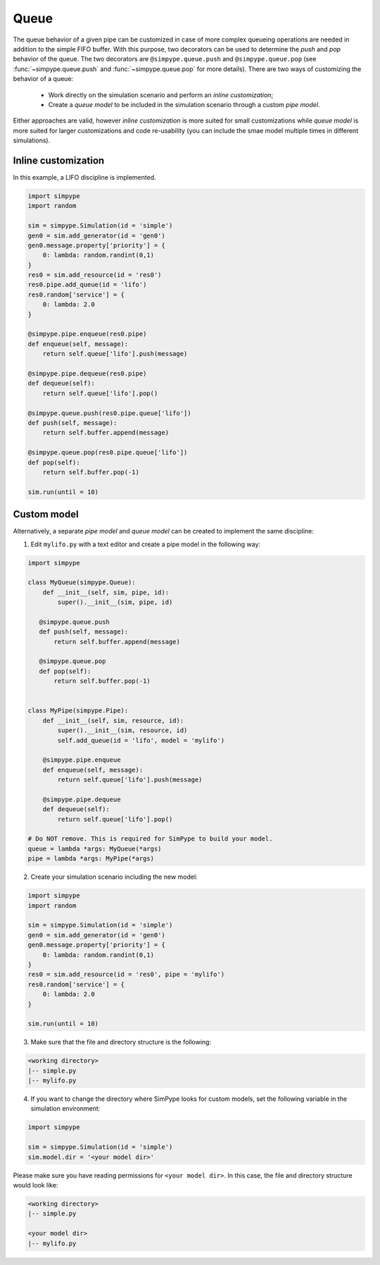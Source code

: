 .. _queue:

=====
Queue
=====

The queue behavior of a given pipe can be customized in case of more complex queueing operations are needed
in addition to the simple FIFO buffer.
With this purpose, two decorators can be used to determine the `push` and `pop` behavior of the queue.
The two decorators are ``@simpype.queue.push`` and ``@simpype.queue.pop`` (see :func:`~simpype.queue.push` and :func:`~simpype.queue.pop` for more details).
There are two ways of customizing the behavior of a queue:

 * Work directly on the simulation scenario and perform an `inline customization`;
 * Create a `queue model` to be included in the simulation scenario through a custom `pipe model`.

Either approaches are valid, however `inline customization` is more suited for small customizations while `queue model` is
more suited for larger customizations and code re-usability (you can include the smae model multiple times in different simulations).

Inline customization
--------------------

In this example, a LIFO discipline is implemented.

.. code-block:: python

   import simpype
   import random

   sim = simpype.Simulation(id = 'simple')
   gen0 = sim.add_generator(id = 'gen0')
   gen0.message.property['priority'] = {
       0: lambda: random.randint(0,1)
   }
   res0 = sim.add_resource(id = 'res0')
   res0.pipe.add_queue(id = 'lifo')
   res0.random['service'] = {
       0: lambda: 2.0
   }

   @simpype.pipe.enqueue(res0.pipe)
   def enqueue(self, message):
       return self.queue['lifo'].push(message)

   @simpype.pipe.dequeue(res0.pipe)
   def dequeue(self):
       return self.queue['lifo'].pop()

   @simpype.queue.push(res0.pipe.queue['lifo'])
   def push(self, message):
       return self.buffer.append(message)

   @simpype.queue.pop(res0.pipe.queue['lifo'])
   def pop(self):
       return self.buffer.pop(-1)

   sim.run(until = 10)

Custom model
------------

Alternatively, a separate `pipe model` and `queue model` can be created to implement the same discipline:

1. Edit ``mylifo.py`` with a text editor and create a pipe model in the following way:

.. code-block:: python

    import simpype

    class MyQueue(simpype.Queue):
        def __init__(self, sim, pipe, id):
            super().__init__(sim, pipe, id)
       
       @simpype.queue.push
       def push(self, message):
           return self.buffer.append(message)

       @simpype.queue.pop
       def pop(self):
           return self.buffer.pop(-1)


    class MyPipe(simpype.Pipe):
        def __init__(self, sim, resource, id):
            super().__init__(sim, resource, id)
            self.add_queue(id = 'lifo', model = 'mylifo')
       
        @simpype.pipe.enqueue
        def enqueue(self, message):
            return self.queue['lifo'].push(message)

        @simpype.pipe.dequeue
        def dequeue(self):
            return self.queue['lifo'].pop()

    # Do NOT remove. This is required for SimPype to build your model.
    queue = lambda *args: MyQueue(*args)
    pipe = lambda *args: MyPipe(*args)    

2. Create your simulation scenario including the new model:

.. code-block:: python

   import simpype
   import random

   sim = simpype.Simulation(id = 'simple')
   gen0 = sim.add_generator(id = 'gen0')
   gen0.message.property['priority'] = {
       0: lambda: random.randint(0,1)
   }
   res0 = sim.add_resource(id = 'res0', pipe = 'mylifo')
   res0.random['service'] = {
       0: lambda: 2.0
   }

   sim.run(until = 10)

3. Make sure that the file and directory structure is the following: 

.. code-block:: none

    <working directory>
    |-- simple.py 
    |-- mylifo.py

4. If you want to change the directory where SimPype looks for custom models, set the following variable in the simulation environment:

.. code-block:: python

   import simpype

   sim = simpype.Simulation(id = 'simple')
   sim.model.dir = '<your model dir>'

Please make sure you have reading permissions for ``<your model dir>``. 
In this case, the file and directory structure would look like:

.. code-block:: none

    <working directory>
    |-- simple.py 
    
    <your model dir>
    |-- mylifo.py

